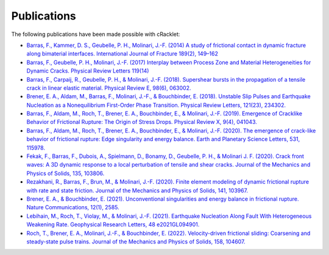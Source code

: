Publications
============

The following publications have been made possible with cRacklet:

- `Barras, F., Kammer, D. S., Geubelle, P. H., Molinari, J.-F. (2014) A study of frictional contact in dynamic fracture along bimaterial interfaces. International Journal of Fracture 189(2), 149–162 <https://doi.org/10.1007/s10704-014-9967-z>`_

- `Barras, F., Geubelle, P. H., Molinari, J.-F. (2017) Interplay between Process Zone and Material Heterogeneities for Dynamic Cracks. Physical Review Letters 119(14) <https://doi.org/10.1103/PhysRevLett.119.144101>`_

- `Barras, F., Carpaij, R., Geubelle, P. H., & Molinari, J.-F. (2018). Supershear bursts in the propagation of a tensile crack in linear elastic material. Physical Review E, 98(6), 063002. <https://doi.org/10.1103/PhysRevE.98.063002>`_

- `Brener, E. A., Aldam, M., Barras, F., Molinari, J.-F., & Bouchbinder, E. (2018). Unstable Slip Pulses and Earthquake Nucleation as a Nonequilibrium First-Order Phase Transition. Physical Review Letters, 121(23), 234302. <https://doi.org/10.1103/PhysRevLett.121.234302>`_

- `Barras, F., Aldam, M., Roch, T., Brener, E. A., Bouchbinder, E., & Molinari, J.-F. (2019). Emergence of Cracklike Behavior of Frictional Rupture: The Origin of Stress Drops. Physical Review X, 9(4), 041043. <https://doi.org/10.1103/PhysRevX.9.041043>`_

- `Barras, F., Aldam, M., Roch, T., Brener, E. A., Bouchbinder, E., & Molinari, J.-F. (2020). The emergence of crack-like behavior of frictional rupture: Edge singularity and energy balance. Earth and Planetary Science Letters, 531, 115978. <https://doi.org/10.1016/j.epsl.2019.115978>`_

- `Fekak, F., Barras, F., Dubois, A., Spielmann, D., Bonamy, D., Geubelle, P. H., & Molinari J. F. (2020). Crack front waves: A 3D dynamic response to a local perturbation of tensile and shear cracks. Journal of the Mechanics and Physics of Solids, 135, 103806. <https://doi.org/10.1016/j.jmps.2019.103806>`_

- `Rezakhani, R., Barras, F., Brun, M., & Molinari, J.-F. (2020). Finite element modeling of dynamic frictional rupture with rate and state friction. Journal of the Mechanics and Physics of Solids, 141, 103967. <https://doi.org/10.1016/j.jmps.2020.103967>`_

- `Brener, E. A., & Bouchbinder, E. (2021). Unconventional singularities and energy balance in frictional rupture. Nature Communications, 12(1), 2585. <https://doi.org/10.1038/s41467-021-22806-9>`_

- `Lebihain, M., Roch, T., Violay, M., & Molinari, J.-F. (2021). Earthquake Nucleation Along Fault With Heterogeneous Weakening Rate. Geophysical Research Letters, 48 e2021GL094901. <https://doi.org/10.1029/2021GL094901>`_

- `Roch, T., Brener, E. A., Molinari, J.-F., & Bouchbinder, E. (2022). Velocity-driven frictional sliding: Coarsening and steady-state pulse trains. Journal of the Mechanics and Physics of Solids, 158, 104607. <https://doi.org/10.1016/j.jmps.2021.104607>`_
